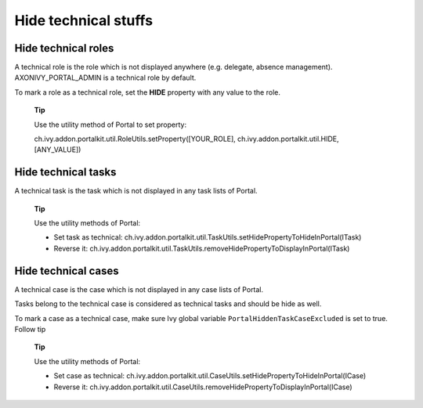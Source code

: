 .. _axonivyportal.customization.hideTechnicalStuffs:

Hide technical stuffs
=====================

Hide technical roles
--------------------

A technical role is the role which is not displayed anywhere (e.g.
delegate, absence management). AXONIVY_PORTAL_ADMIN is a technical role
by default.

To mark a role as a technical role, set the **HIDE** property with any
value to the role.

   **Tip**

   Use the utility method of Portal to set property:

   ch.ivy.addon.portalkit.util.RoleUtils.setProperty([YOUR_ROLE],
   ch.ivy.addon.portalkit.util.HIDE, [ANY_VALUE])

Hide technical tasks
--------------------

A technical task is the task which is not displayed in any task lists of
Portal.

   **Tip**

   Use the utility methods of Portal:

   -  Set task as technical:
      ch.ivy.addon.portalkit.util.TaskUtils.setHidePropertyToHideInPortal(ITask)

   -  Reverse it:
      ch.ivy.addon.portalkit.util.TaskUtils.removeHidePropertyToDisplayInPortal(ITask)

Hide technical cases
--------------------

A technical case is the case which is not displayed in any case lists of
Portal.

Tasks belong to the technical case is considered as technical tasks and
should be hide as well.

To mark a case as a technical case, make sure Ivy global variable
``PortalHiddenTaskCaseExcluded`` is set to true. Follow tip

   **Tip**

   Use the utility methods of Portal:

   -  Set case as technical:
      ch.ivy.addon.portalkit.util.CaseUtils.setHidePropertyToHideInPortal(ICase)

   -  Reverse it:
      ch.ivy.addon.portalkit.util.CaseUtils.removeHidePropertyToDisplayInPortal(ICase)
